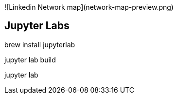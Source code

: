 
// insert an image
![Linkedin Network map](network-map-preview.png)


== Jupyter Labs ==
brew install jupyterlab

// pip install jupyter-dash
// pip install jupyterlab-plotly
// pip install plotly jupyterlab

jupyter lab build
// jupyter labextension install plotlywidget
// jupyter labextension install jupyter-matplotlib
// jupyter labextension install jupyterlab-dash
// jupyter labextension install jupyterlab-plotly


// open the lab UI
jupyter lab

